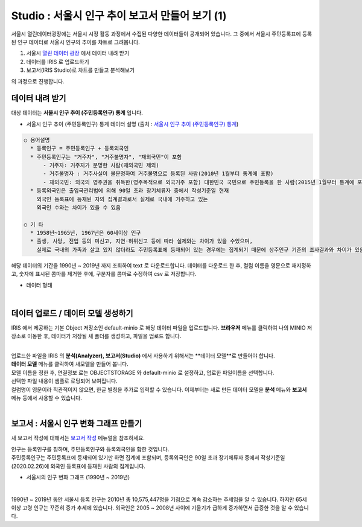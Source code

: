 Studio : 서울시 인구 추이 보고서 만들어 보기 (1)
===========================================================

서울시 열린데이터광장에는 서울시 시정 활동 과정에서 수집된 다양한 데이터들이 공개되어 있습니다.
그 중에서 서울시 주민등록표에 등록된 인구 데이터로 서울시 인구의 추이를 챠트로 그려봅니다.

1. 서울시 `열린 데이터 광장 <https://data.seoul.go.kr/dataList/datasetList.do>`__  에서 데이터 내려 받기
2. 데이터를 IRIS 로 업로드하기
3. 보고서(IRIS Studio)로 챠트를 만들고 분석해보기

의 과정으로 진행합니다.


데이터 내려 받기
--------------------------

대상 데이터는 **서울시 인구 추이 (주민등록인구) 통계** 입니다.

- 서울시 인구 추이 (주민등록인구) 통계 데이터 설명 (출처 : `서울시 인구 추이 (주민등록인구) 통계 <https://data.seoul.go.kr/dataList/418/S/2/datasetView.do?tab=S>`__)

.. code::

  ○ 용어설명
    * 등록인구 = 주민등록인구 + 등록외국인
    * 주민등록인구는 "거주자", "거주불명자", "재외국민"이 포함
        - 거주자: 거주지가 분명한 사람(재외국민 제외)
        - 거주불명자 : 거주사실이 불분명하여 거주불명으로 등록된 사람(2010년 1월부터 통계에 포함)
        - 재외국민: 외국의 영주권을 취득한(영주목적으로 외국거주 포함) 대한민국 국민으로 주민등록을 한 사람(2015년 1월부터 통계에 포함)
    * 등록외국인은 출입국관리법에 의해 90일 초과 장기체류자 중에서 작성기준일 현재
      외국인 등록표에 등재된 자의 집계결과로서 실제로 국내에 거주하고 있는
      외국인 수와는 차이가 있을 수 있음

  ○ 기 타
    * 1958년~1965년, 1967년은 60세이상 인구
    * 출생, 사망, 전입 등의 미신고, 지연·허위신고 등에 따라 실제와는 차이가 있을 수있으며, 
      실제로 국내의 가족과 살고 있지 않더라도 주민등록표에 등재되어 있는 경우에는 집계되기 때문에 상주인구 기준의 조사결과와 차이가 있을 수 있음


해당 데이터의 기간을 1990년 ~ 2019년 까지 조회하여 text 로 다운로드합니다.
데이터를 다운로드 한 후, 
컬럼 이름을 영문으로 재지정하고, 
숫자에 표시된 콤마를 제거한 후에, 
구분자를 콤마로 수정하여 csv 로 저장합니다.

- 데이터 형태

.. image:: images/seoul_pop_01.png
   :alt: text data


|

데이터 업로드 / 데이터 모델 생성하기
-------------------------------------------

IRIS 에서 제공하는 기본 Object 저장소인 default-minio 로 해당 데이터 파일을 업로드합니다.
**브라우저** 메뉴를 클릭하여 나의 MINIO 저장소로 이동한 후, 데이터가 저장될 새 폴더를 생성하고, 파일을 업로드 합니다.

.. image:: images/seoul_pop_02.png
   :alt: file upload

|

| 업로드한 파일을 IRIS 의 **분석(Analyzer), 보고서(Studio)** 에서 사용하기 위해서는 **데이터 모델**로 만들어야 합니다.
| **데이터 모델** 메뉴를 클릭하여 새모델을 만들어 봅니다.
| 모델 이름을 정한 후, 연결정보 로는 OBJECTSTORAGE 와 default-minio 로 설정하고, 업로한 파일이름을 선택합니다.
| 선택한 파일 내용이 샘플로 로딩되어 보여집니다.
| 컬럼명이 영문이라 직관적이지 않으면, 한글 별칭을 추가로 입력할 수 있습니다. 이제부터는 새로 만든 데이터 모델을 **분석** 메뉴와 **보고서** 메뉴 등에서 사용할 수 있습니다.

|


보고서 : 서울시 인구 변화 그래프 만들기
----------------------------------------------------

새 보고서 작성에 대해서는 `보고서 작성 <http://docs.iris.tools/manual/IRIS-Manual/IRIS-Studio/studio/index2.html#id8>`__ 메뉴얼을 참조하세요.


| 인구는 등록인구를 칭하며, 주민등록인구와 등록외국인을 합한 것입니다.
| 주민등록인구는 주민등록표에 등재되어 있기만 하면 집계에 포함되며, 등록외국인은 90일 초과 장기체류자 중에서 작성기준일(2020.02.26)에 외국인 등록표에 등재된 사람의 집계입니다.

- 서울시의 인구 변화 그래프 (1990년 ~ 2019년) 

.. image:: images/seoul_pop_05.png
   :alt: chart 1

|


1990년 ~ 2019년 동안 서울시 등록 인구는 2010년 총 10,575,447명을 기점으로 계속 감소하는 추세임을 알 수 있습니다.
하지만 65세 이상 고령 인구는 꾸준히 증가 추세에 있습니다.
외국인은 2005 ~ 2008년 사이에 기울기가 급하게 증가하면서 급증한 것을 알 수 있습니다. 
